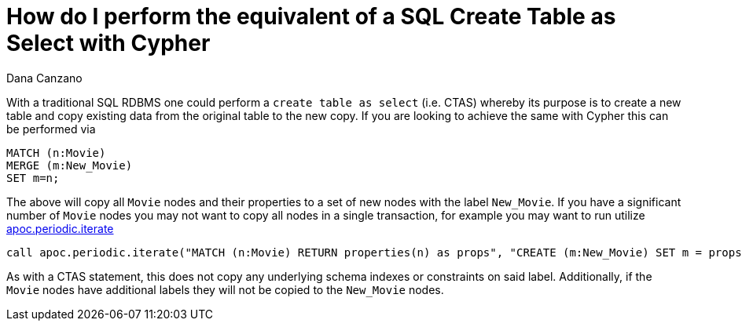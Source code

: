 = How do I perform the equivalent of a SQL Create Table as Select with Cypher
:slug: how-do-i-perform-the-equivalent-of-a-sql-ctas
:author: Dana Canzano
:neo4j-versions: 3.0, 3.1, 3.2, 3.3, 3.4, 3.5, 4.0, 4.1, 4.2
:tags: copy,sql
:category: cypher

With a traditional SQL RDBMS one could perform a `create table as select` (i.e. CTAS) whereby its purpose is to create a
new table and copy existing data from the original table to the new copy.   If you are looking to achieve the same with Cypher this can be performed via

[source,cypher]
----
MATCH (n:Movie) 
MERGE (m:New_Movie) 
SET m=n;
----

The above will copy all `Movie` nodes and their properties to a set of new nodes with the label `New_Movie`.   If you
have a significant number of `Movie` nodes you may not want to copy all nodes in a single transaction, for example you may want to run
utilize https://neo4j.com/labs/apoc/4.1/overview/apoc.periodic/apoc.periodic.iterate/[apoc.periodic.iterate]

[source,cypher]
----
call apoc.periodic.iterate("MATCH (n:Movie) RETURN properties(n) as props", "CREATE (m:New_Movie) SET m = props",{});
----

As with a CTAS statement, this does not copy any underlying schema indexes or constraints on said label. Additionally, if the `Movie`
nodes have additional labels they will not be copied to the `New_Movie` nodes.
